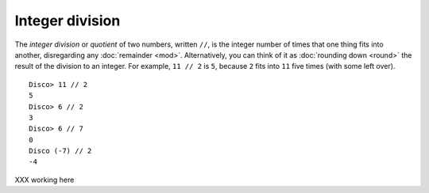 Integer division
================

The *integer division* or *quotient* of two numbers, written ``//``,
is the integer number of times that one thing fits into another,
disregarding any :doc:`remainder <mod>`.  Alternatively, you can think
of it as :doc:`rounding down <round>` the result of the division to an
integer.  For example, ``11 // 2`` is ``5``, because ``2`` fits into
``11`` five times (with some left over).

::

   Disco> 11 // 2
   5
   Disco> 6 // 2
   3
   Disco> 6 // 7
   0
   Disco (-7) // 2
   -4

XXX working here
